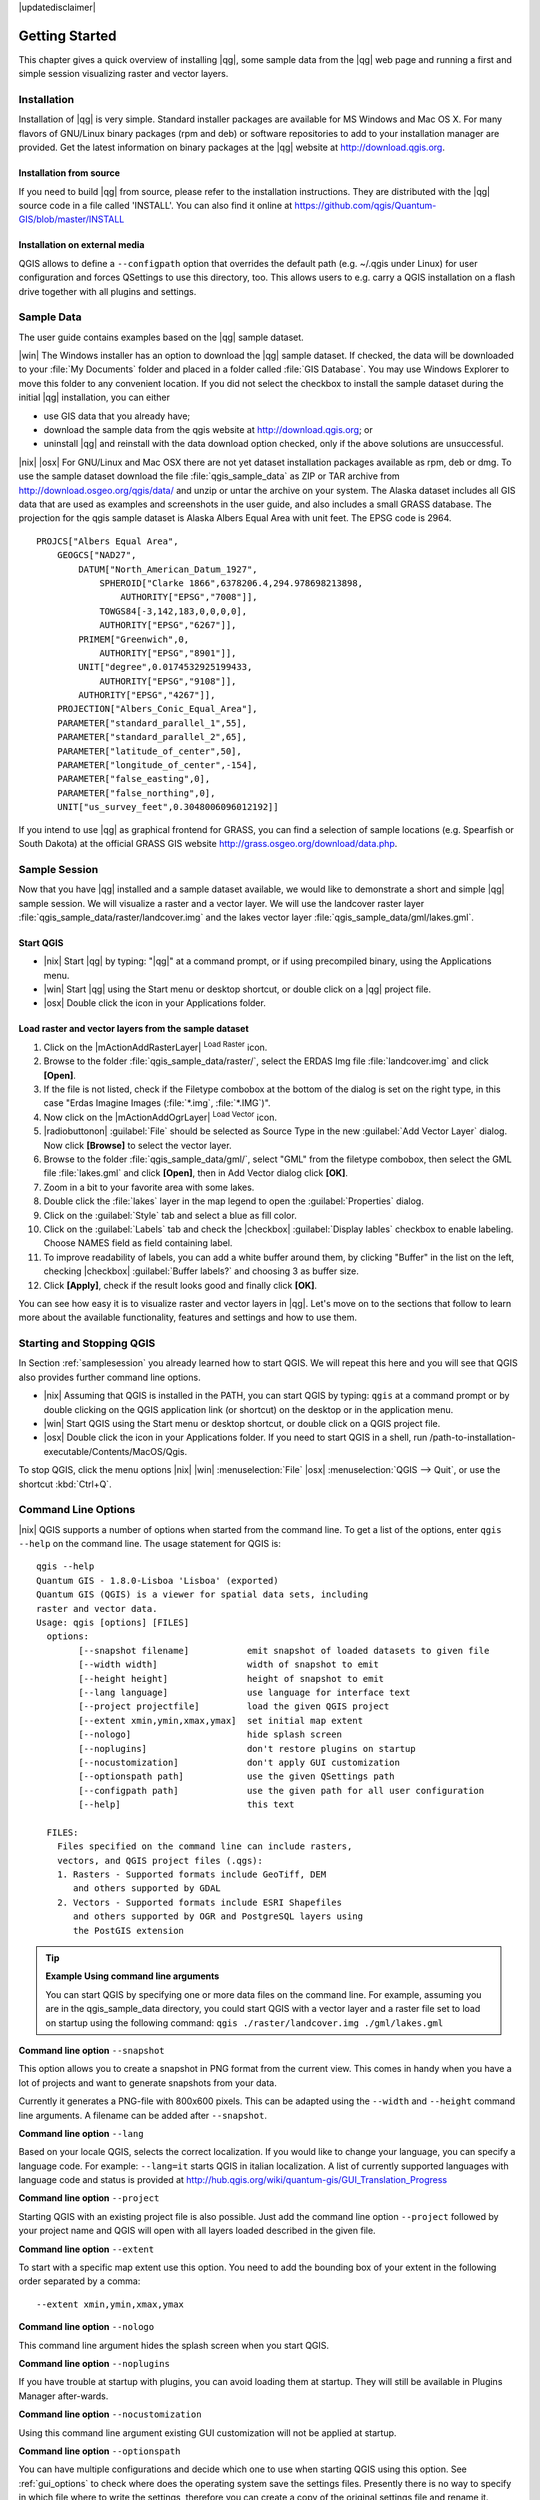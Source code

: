 |updatedisclaimer|

.. comment out this Section (by putting '|updatedisclaimer|' on top) if file is not uptodate with release

.. _`label.getstarted`:

***************
Getting Started
***************

This chapter gives a quick overview of installing |qg|, some sample
data from the |qg| web page and running a first and simple session
visualizing raster and vector layers.

.. _`label_installation`:

Installation
=============

.. :index::
    single:installation

Installation of |qg| is very simple. Standard installer packages are
available for MS Windows and Mac OS X. For many flavors of GNU/Linux binary
packages (rpm and deb) or software repositories to add to your installation
manager are provided. Get the latest information on binary packages at the
|qg| website at http://download.qgis.org.

Installation from source
........................

If you need to build |qg| from source, please refer to the installation
instructions. They are distributed with the |qg| source code in a file
called 'INSTALL'. You can also find it online at
https://github.com/qgis/Quantum-GIS/blob/master/INSTALL

Installation on external media
..............................

QGIS allows to define a ``--configpath`` option that overrides the default path
(e.g. ~/.qgis under Linux) for user configuration and forces QSettings to use
this directory, too. This allows users to e.g. carry a QGIS installation on a
flash drive together with all plugins and settings.

.. _label_sampledata:

Sample Data
============

.. :index::
    single:data sample

The user guide contains examples based on the |qg| sample dataset.

|win| The Windows installer has an option to download the |qg| sample dataset.
If checked, the data will be downloaded to your :file:`My Documents`
folder and placed in a folder called :file:`GIS Database`.
You may use Windows Explorer to move this folder to any convenient location.
If you did not select the checkbox to install the sample dataset
during the initial |qg| installation, you can either

* use GIS data that you already have;
* download the sample data from the qgis website at http://download.qgis.org; or
* uninstall |qg| and reinstall with the data download option checked, only if
  the above solutions are unsuccessful.

|nix| |osx| For GNU/Linux and Mac OSX there are not yet dataset installation
packages available as rpm, deb or dmg. To use the sample dataset download the
file :file:`qgis_sample_data` as ZIP or TAR archive from
http://download.osgeo.org/qgis/data/ and unzip or untar the archive on
your system. The Alaska dataset includes all GIS data that are used as
examples and screenshots in the user guide, and also includes a small GRASS
database. The projection for the qgis sample dataset is Alaska Albers Equal
Area with unit feet. The EPSG code is 2964.

::

    PROJCS["Albers Equal Area",
        GEOGCS["NAD27",
            DATUM["North_American_Datum_1927",
                SPHEROID["Clarke 1866",6378206.4,294.978698213898,
                    AUTHORITY["EPSG","7008"]],
                TOWGS84[-3,142,183,0,0,0,0],
                AUTHORITY["EPSG","6267"]],
            PRIMEM["Greenwich",0,
                AUTHORITY["EPSG","8901"]],
            UNIT["degree",0.0174532925199433,
                AUTHORITY["EPSG","9108"]],
            AUTHORITY["EPSG","4267"]],
        PROJECTION["Albers_Conic_Equal_Area"],
        PARAMETER["standard_parallel_1",55],
        PARAMETER["standard_parallel_2",65],
        PARAMETER["latitude_of_center",50],
        PARAMETER["longitude_of_center",-154],
        PARAMETER["false_easting",0],
        PARAMETER["false_northing",0],
        UNIT["us_survey_feet",0.3048006096012192]]

If you intend to use |qg| as graphical frontend for GRASS, you can find a
selection of sample locations (e.g. Spearfish or South Dakota) at the
official GRASS GIS website http://grass.osgeo.org/download/data.php.

.. _samplesession:

Sample Session
==============

Now that you have |qg| installed and a sample dataset available, we would
like to demonstrate a short and simple |qg| sample session. We will visualize
a raster and a vector layer. We will use the landcover raster
layer :file:`qgis_sample_data/raster/landcover.img` and the lakes
vector layer :file:`qgis_sample_data/gml/lakes.gml`.

Start QGIS
..........

* |nix| Start |qg| by typing: "|qg|" at a command prompt, or
  if using precompiled binary, using the Applications menu.
* |win| Start |qg| using the Start menu or desktop shortcut,
  or double click on a |qg| project file.
* |osx| Double click the icon in your Applications folder.

.. _`fig_simple_session`:

.. /static/user_manual/introduction/simple_session.png
   :align: center

   A Simple |qg| Session

Load raster and vector layers from the sample dataset
.....................................................

#. Click on the |mActionAddRasterLayer| :sup:`Load Raster` icon.
#. Browse to the folder :file:`qgis_sample_data/raster/`, select
   the ERDAS Img file :file:`landcover.img` and click **[Open]**.
#. If the file is not listed, check if the Filetype combobox at the
   bottom of the dialog is set on the right type, in this case
   "Erdas Imagine Images (:file:`*.img`, :file:`*.IMG`)".
#. Now click on the |mActionAddOgrLayer| :sup:`Load Vector` icon.
#. |radiobuttonon| :guilabel:`File` should be selected as Source Type in the new
   :guilabel:`Add Vector Layer` dialog. Now click **[Browse]** to select
   the vector layer.
#. Browse to the folder :file:`qgis_sample_data/gml/`, select "GML"
   from the filetype combobox, then select the GML file :file:`lakes.gml`
   and click **[Open]**, then in Add Vector dialog click **[OK]**.
#. Zoom in a bit to your favorite area with some lakes.
#. Double click the :file:`lakes` layer in the map legend to open the
   :guilabel:`Properties` dialog.
#. Click on the :guilabel:`Style` tab and select a blue as fill color.
#. Click on the :guilabel:`Labels` tab and check the |checkbox| :guilabel:`Display lables`
   checkbox to enable labeling. Choose NAMES field as field containing label.
#. To improve readability of labels, you can add a white buffer around them,
   by clicking "Buffer" in the list on the left, checking |checkbox| :guilabel:`Buffer labels?`
   and choosing 3 as buffer size.
#. Click **[Apply]**, check if the result looks good and finally
   click **[OK]**.

You can see how easy it is to visualize raster and vector layers in
|qg|. Let's move on to the sections that follow to learn more about the
available functionality, features and settings and how to use them.

.. _`label_startingqgis`:

Starting and Stopping QGIS
===========================

In Section :ref:`samplesession` you already learned how to start QGIS. We will
repeat this here and you will see that QGIS also provides further command line
options.

* |nix| Assuming that QGIS is installed in the PATH, you can start QGIS
  by typing: ``qgis``  at a command prompt or by double clicking on the QGIS
  application link (or shortcut) on the desktop or in the application menu.
* |win| Start QGIS using the Start menu or desktop shortcut,
  or double click on a QGIS project file.
* |osx| Double click the icon in your Applications folder. If you need to
  start QGIS in a shell, run
  /path-to-installation-executable/Contents/MacOS/Qgis.


To stop QGIS, click the menu options |nix| |win| :menuselection:`File` |osx|
:menuselection:`QGIS --> Quit`, or use the shortcut :kbd:`Ctrl+Q`.

.. _`label_commandline`:

Command Line Options
====================

.. index::
   single:command line options

|nix| QGIS supports a number of options when started from the command line. To
get a list of the options, enter ``qgis --help`` on the command line.
The usage statement for QGIS is:

::

        qgis --help
        Quantum GIS - 1.8.0-Lisboa 'Lisboa' (exported)
        Quantum GIS (QGIS) is a viewer for spatial data sets, including
        raster and vector data.
        Usage: qgis [options] [FILES]
          options:
                [--snapshot filename]           emit snapshot of loaded datasets to given file
                [--width width]                 width of snapshot to emit
                [--height height]               height of snapshot to emit
                [--lang language]               use language for interface text
                [--project projectfile]         load the given QGIS project
                [--extent xmin,ymin,xmax,ymax]  set initial map extent
                [--nologo]                      hide splash screen
                [--noplugins]                   don't restore plugins on startup
                [--nocustomization]             don't apply GUI customization
                [--optionspath path]            use the given QSettings path
                [--configpath path]             use the given path for all user configuration
                [--help]                        this text

          FILES:
            Files specified on the command line can include rasters,
            vectors, and QGIS project files (.qgs):
            1. Rasters - Supported formats include GeoTiff, DEM
               and others supported by GDAL
            2. Vectors - Supported formats include ESRI Shapefiles
               and others supported by OGR and PostgreSQL layers using
               the PostGIS extension

.. tip::
        **Example Using command line arguments**

        You can start QGIS by specifying one or more data files
        on the command line. For example, assuming you are in the
        qgis_sample_data directory, you could start QGIS with a vector layer
        and a raster file set to load on startup using the following command:
        ``qgis ./raster/landcover.img ./gml/lakes.gml``

**Command line option** ``--snapshot``


This option allows you to create a snapshot in PNG format from the current view.
This comes in handy when you have a lot of projects and want to
generate snapshots from your data.

Currently it generates a PNG-file with 800x600 pixels. This can be adapted
using the ``--width`` and ``--height`` command line
arguments. A filename can be added after ``--snapshot``.

**Command line option** ``--lang``


Based on your locale QGIS, selects the correct localization. If you would like
to change your language, you can specify a language code. For example:
``--lang=it``
starts QGIS in italian localization. A list of currently supported
languages with language code and status is provided at
http://hub.qgis.org/wiki/quantum-gis/GUI_Translation_Progress

**Command line option** ``--project``


Starting QGIS with an existing project file is also possible. Just
add the command line option ``--project`` followed by your project
name and QGIS will open with all layers loaded described in the given file.

**Command line option** ``--extent``


To start with a specific map extent use this option. You need to add the
bounding box of your extent in the following order separated by a comma::

    --extent xmin,ymin,xmax,ymax

**Command line option** ``--nologo``


This command line argument hides the splash screen when you start QGIS.

**Command line option** ``--noplugins``


If you have trouble at startup with plugins, you can avoid loading them at startup.
They will still be available in Plugins Manager after-wards.

**Command line option** ``--nocustomization``


Using this command line argument existing GUI customization will not be applied
at startup.

**Command line option** ``--optionspath``

You can have multiple configurations and decide which one to use when starting
QGIS using this option. See :ref:`gui_options` to check where does the
operating system save the settings files. Presently there is no way to specify
in which file where to write the settings, therefore you can create a copy of
the original settings file and rename it.

**Command line option** ``--configpath``


This option is similar to the one above, but furthermore overrides the default
path (~/.qgis) for user configuration and forces QSettings to use this directory,
too. This allows users to e.g. carry QGIS installation on a flash drive together
with all plugins and settings.

.. _sec_projects:

Projects
=========

The state of your QGIS session is considered a Project.  QGIS
works on one project at a time.  Settings are either considered
as being per-project, or as a default for new projects (see
Section :ref:`gui_options`). QGIS can save the state of your
workspace into a project file using the menu options
:menuselection:`Project -->` |mActionFileSave| :menuselection:`Save`
or :menuselection:`Project -->` |mActionFileSaveAs| :menuselection:`Save As`.

Load saved projects into a QGIS session using
:menuselection:`Project -->` |mActionFileOpen| :menuselection:`Open ...`, :menuselection:`Project --> New from template` or 
:menuselection:`Project --> Open Recent`.

If you wish to clear your session and start fresh, choose
:menuselection:`Project -->` |mActionFileNew| :menuselection:`New`.
Either of these menu options will prompt you to save the existing project
if changes have been made since it was opened or last saved.

The kinds of information saved in a project file include:

* Layers added
* Layer properties, including symbolization
* Projection for the map view
* Last viewed extent

The project file is saved in XML format, so it is possible to edit
the file outside QGIS if you know what you are doing. The file format
was updated several times compared to earlier QGIS versions. Project files
from older QGIS versions may not work properly anymore. To be made aware of this,
in the :guilabel:`General` tab under :menuselection:`Settings --> Options`
you can select:

|checkbox| :guilabel:`Prompt to save project changes when required`

|checkbox| :guilabel:`Warn when opening a project file saved with an older
version of QGIS`

.. _`sec_output`:

Output
=======

.. index::
   single:output save as image
.. index::
   single:print composer quick print

There are several ways to generate output from your QGIS session. We have
discussed one already in Section :ref:`sec_projects` saving as a project file.
Here is a sampling of other ways to produce output files:

* Menu option :menuselection:`Project -->` |mActionSaveMapAsImage| :sup:`Save as Image`
  opens a file dialog where you select the name, path and type of image (PNG or
  JPG format). A world file with extension PNGW or JPGW saved in the same folder
  georeferences the image.
* Menu option :menuselection:`Project -->` |mActionNewComposer| :menuselection:`New
  Print Composer` opens a dialog where you can layout and print the current map
  canvas (see Section :ref:`label_printcomposer`).
